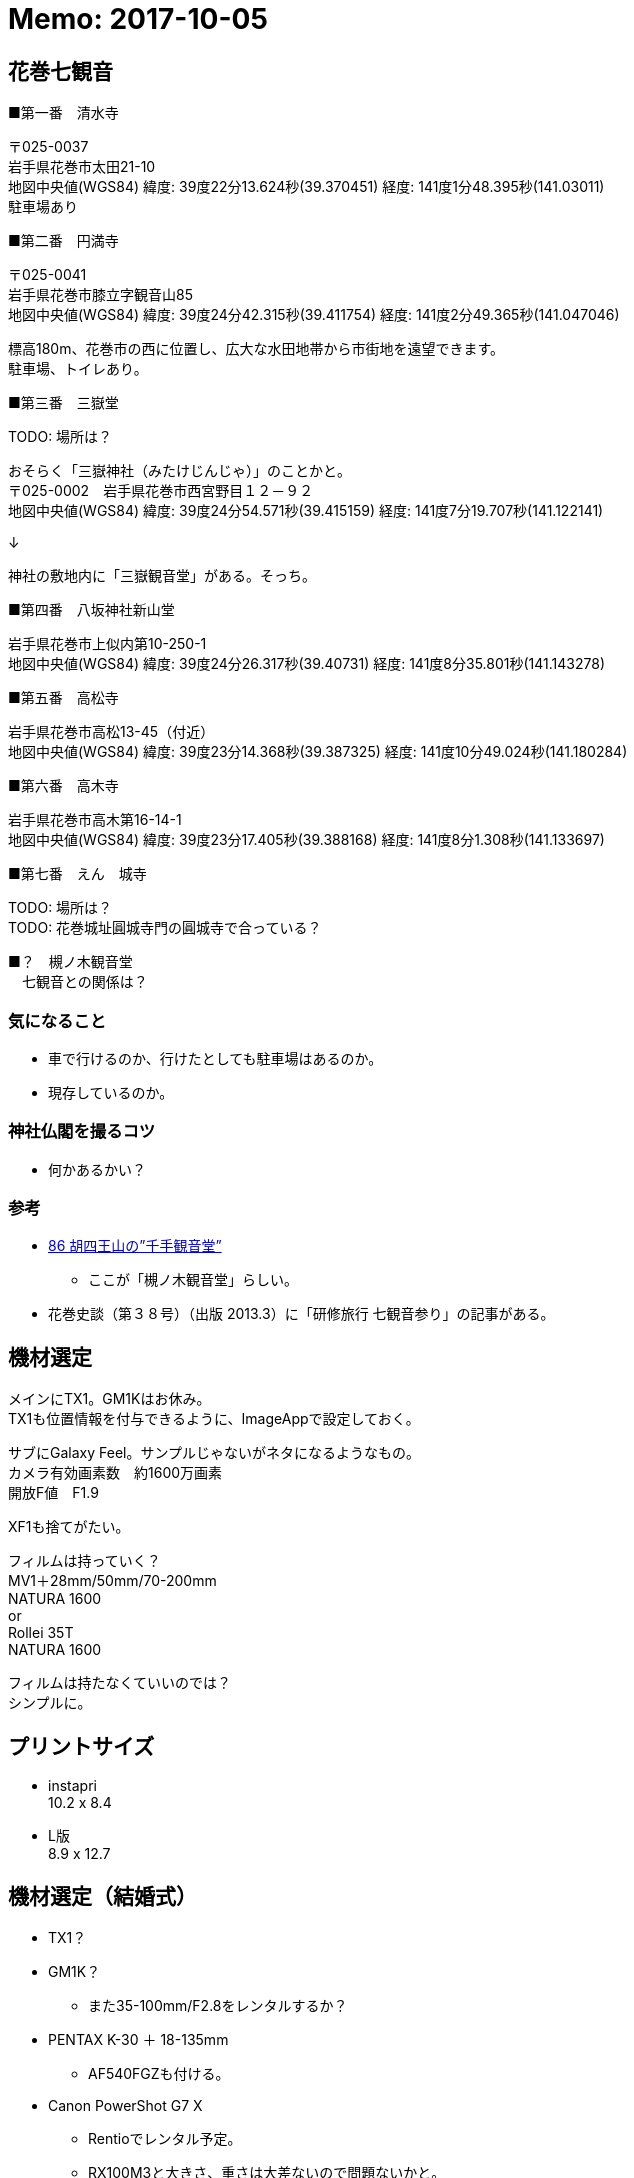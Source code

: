 = Memo: 2017-10-05
:lang: ja
:encoding: utf-8
// :doctitle: これがドキュメントタイトルになります。
// :description: 文書の説明を書きます。metaタグのdescriptionに設定されます。
// :keywords: カンマ区切りでキーワードを書きます。metaタグのkeywordsに設定されます。
// :title: titleタグに設定されます。
// :docinfo: shared
// :docinfodir: meta
:sectids!:
:linkcss:
:hardbreaks:


== 花巻七観音

■第一番　清水寺

〒025-0037
岩手県花巻市太田21-10
地図中央値(WGS84) 緯度: 39度22分13.624秒(39.370451) 経度: 141度1分48.395秒(141.03011)
駐車場あり


■第二番　円満寺

〒025-0041
岩手県花巻市膝立字観音山85
地図中央値(WGS84) 緯度: 39度24分42.315秒(39.411754) 経度: 141度2分49.365秒(141.047046)

標高180m、花巻市の西に位置し、広大な水田地帯から市街地を遠望できます。
駐車場、トイレあり。


■第三番　三嶽堂

TODO: 場所は？

おそらく「三嶽神社（みたけじんじゃ）」のことかと。
〒025-0002　岩手県花巻市西宮野目１２－９２
地図中央値(WGS84) 緯度: 39度24分54.571秒(39.415159) 経度: 141度7分19.707秒(141.122141)

↓

神社の敷地内に「三嶽観音堂」がある。そっち。


■第四番　八坂神社新山堂

岩手県花巻市上似内第10-250-1
地図中央値(WGS84) 緯度: 39度24分26.317秒(39.40731) 経度: 141度8分35.801秒(141.143278)


■第五番　高松寺

岩手県花巻市高松13-45（付近）
地図中央値(WGS84) 緯度: 39度23分14.368秒(39.387325) 経度: 141度10分49.024秒(141.180284)


■第六番　高木寺

岩手県花巻市高木第16-14-1
地図中央値(WGS84) 緯度: 39度23分17.405秒(39.388168) 経度: 141度8分1.308秒(141.133697)


■第七番　えん　城寺

TODO: 場所は？
TODO: 花巻城址圓城寺門の圓城寺で合っている？


■？　槻ノ木観音堂
　七観音との関係は？



=== 気になること

* 車で行けるのか、行けたとしても駐車場はあるのか。
* 現存しているのか。



=== 神社仏閣を撮るコツ

* 何かあるかい？


=== 参考

* http://blog.goo.ne.jp/suzukikeimori/e/053adc100c770418a48aef037516aa44[86 胡四王山の”千手観音堂”]
	** ここが「槻ノ木観音堂」らしい。

* 花巻史談（第３８号）（出版 2013.3）に「研修旅行 七観音参り」の記事がある。





== 機材選定

メインにTX1。GM1Kはお休み。
TX1も位置情報を付与できるように、ImageAppで設定しておく。

サブにGalaxy Feel。サンプルじゃないがネタになるようなもの。
カメラ有効画素数　約1600万画素 
開放F値　F1.9

XF1も捨てがたい。


フィルムは持っていく？
	MV1＋28mm/50mm/70-200mm
	NATURA 1600
	or
	Rollei 35T
	NATURA 1600

フィルムは持たなくていいのでは？
シンプルに。





== プリントサイズ

* instapri
10.2 x 8.4

* L版
8.9 x 12.7





== 機材選定（結婚式）

* TX1？
* GM1K？
	** また35-100mm/F2.8をレンタルするか？
* PENTAX K-30 ＋ 18-135mm
	** AF540FGZも付ける。
* Canon PowerShot G7 X
	** Rentioでレンタル予定。
	** RX100M3と大きさ、重さは大差ないので問題ないかと。











延寿寺観音堂概要：　延寿寺観音堂延寿寺観音堂は案内板によると「この観音堂の起源は詳しくわかっていないが、花巻開町の祖である「北松斎」も厚い信仰を寄せていた観音堂（観音寺）であったと伝えられている。この観音堂（観音寺）は当国三十三観音の二十五番札所であり、花巻七観音参りの一つとして賑わっていた。しかし、明治政府の神仏分離令によって観音寺は廃寺となり、観音像など寺の宝は他の寺へ移され、観音堂（本堂）は西宮野目の「三嶽神社」の拝殿として移された。現在の「延寿寺観音堂」は、明治の中頃に町内の講中によって新しく建てられ、新たな本尊として十一面観音立像などが大切に納められ、毎年７月１７日の宵祭や１２月１７日　　　　また、境内にはその歴史を物語るように、樹齢数百年と伝えられている「千本桂」があり、花巻市の天然記念物に指定されている。そのほかにも、境内には天保１４年（１８４３）９月と刻み込まれた「庚申塔」や嘉永７年（１８５４年）７月７日と印された当国三十三所塔など、当時の観音巡礼を記念した石碑として貴重なものです。また、盥水には享保２年（１７１７年）奉納と刻まれている。」とあります。 
















// 札所番号 寺院の名前 住所（クリックで地図が表示されます） 
// 1番 音羽山清水寺 岩手県花巻市太田21-5-1  
// 2番 円満寺 岩手県花巻市膝立観音山  
// 3番 寶城山長谷寺 岩手県花巻市石鳥谷町長谷堂1-68  
// 5番 八坂神社新山堂 岩手県花巻市上似内第10-250-1  
// 15番 亀翁山岩神寺(谷上寺) 岩手県花巻市大迫町亀ヶ森  
// 16番 貴峯山光勝寺 岩手県花巻市石鳥谷町五大堂第11-49  
// 17番 高松寺 岩手県花巻市高松13-45 （付近） 
// 18番 千手堂 岩手県花巻市矢沢第3-153 （付近） 
// 19番 石鳩岡寺(石鳩岡観音堂) 岩手県花巻市東和町石鳩岡5区216 (付近) 
// 20番 丹内山神社 岩手県花巻市東和町谷内2-303  
// 21番 小通寺（子通寺） 岩手県花巻市東和町北成島5-78-1 （付近） 
// 23番 高木寺 岩手県花巻市高木第16-14-1  
// 24番 三竹堂（三嶽神社） 岩手県花巻市西宮野目12-92  
// 25番 雄山寺 岩手県花巻市愛宕町1-25  

// 4番 宝珠山黄金堂 岩手県紫波郡紫波町片寄字沢口6  
// 6番 島の堂（嶋之堂千手観世音） 岩手県紫波郡紫波町南日詰宮崎  
// 7番 高水寺（城山公園） 岩手県紫波郡紫波町二日町古舘21-2  
// 8番 八幡寺（神社） 岩手県紫波郡矢巾町北郡山10-50 （付近） 

// 9番 飯岡寺（飯岡千手観音） 岩手県盛岡市上飯岡9  
// 10番 福聚山大慈寺 岩手県盛岡市大慈寺町5-6  
// 11番 竜洞山大泉院 岩手県盛岡市手代森16-31-1  

// 12番 圓明山常光寺 岩手県紫波郡紫波町東長岡竹洞116  
// 13番 千手堂 岩手県紫波郡紫波町彦部字石ヶ森 (付近) 
// 14番 岩谷寺（鳳仙寺） 岩手県紫波郡紫波町佐比内芳沢1-4 （付近）  

// 22番 臥牛寺 岩手県北上市臥牛  
// 26番 染黒寺 岩手県北上市川岸3-14-58   
// 27番 新渡戸寺 岩手県北上市下江釣子16 （付近） 
// 28番 藤根寺 岩手県北上市和賀町藤根13-239 （付近） 
// 29番 千手堂 岩手県北上市和賀町山口  
// 30番 煤孫寺 岩手県北上市和賀町煤孫8 （付近） 
// 31番 大手寺 岩手県北上市鬼柳町町分26 （付近） 
// 32番 川原田寺 岩手県北上市鬼柳町笊渕145 （付近） 
// 33番 本宮寺 岩手県北上市鬼柳町都鳥68-6 （付近） 





















